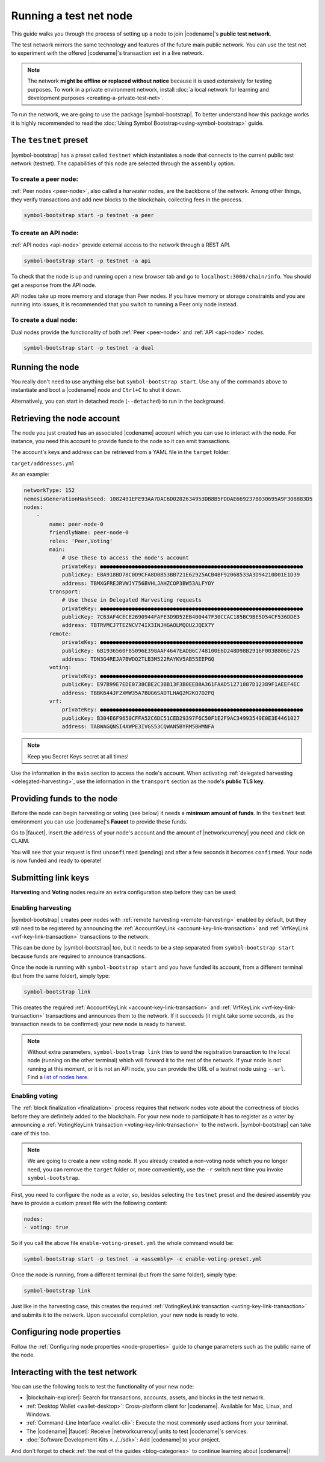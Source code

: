 .. post:: 04 Oct, 2019
    :category: Network
    :excerpt: 1
    :nocomments:

#######################
Running a test net node
#######################

This guide walks you through the process of setting up a node to join |codename|'s **public test network**.

The test network mirrors the same technology and features of the future main public network.
You can use the test net to experiment with the offered |codename|'s transaction set in a live network.

.. note:: The network **might be offline or replaced without notice** because it is used extensively for testing purposes. To work in a private environment network, install :doc:`a local network for learning and development purposes <creating-a-private-test-net>`.

To run the network, we are going to use the package |symbol-bootstrap|. To better understand how this package works it is highly recommended to read the :doc:`Using Symbol Bootstrap<using-symbol-bootstrap>` guide.

**********************
The ``testnet`` preset
**********************

|symbol-bootstrap| has a preset called ``testnet`` which instantiates a node that connects to the current public test network (testnet). The capabilities of this node are selected through the ``assembly`` option.

To create a peer node:
======================

:ref:`Peer nodes <peer-node>`, also called a *harvester* nodes, are the backbone of the network. Among other things, they verify transactions and add new blocks to the blockchain, collecting fees in the process.

.. code-block:: bash

    symbol-bootstrap start -p testnet -a peer

To create an API node:
======================

:ref:`API nodes <api-node>` provide external access to the network through a REST API.

.. code-block:: bash

    symbol-bootstrap start -p testnet -a api

To check that the node is up and running open a new browser tab and go to ``localhost:3000/chain/info``. You should get a response from the API node.

API nodes take up more memory and storage than Peer nodes. If you have memory or storage constraints and you are running into issues, it is recommended that you switch to running a Peer only node instead.

To create a dual node:
======================

Dual nodes provide the functionality of both :ref:`Peer <peer-node>` and :ref:`API <api-node>` nodes.

.. code-block:: bash

    symbol-bootstrap start -p testnet -a dual

****************
Running the node
****************

You really don't need to use anything else but ``symbol-bootstrap start``.  Use any of the commands above to instantiate and boot a |codename| node and ``Ctrl+C`` to shut it down.

Alternatively, you can start in detached mode (``--detached``) to run in the background.

***************************
Retrieving the node account
***************************

The node you just created has an associated |codename| account which you can use to interact with the node. For instance, you need this account to provide funds to the node so it can emit transactions.

The account's keys and address can be retrieved from a YAML file in the ``target`` folder:

``target/addresses.yml``

As an example:

.. code-block:: yaml

    networkType: 152
    nemesisGenerationHashSeed: 1082491EFE93AA7DAC6D0282634953DB8B5FDDAE669237B030695A9F308883D5
    nodes:
        -
            name: peer-node-0
            friendlyName: peer-node-0
            roles: 'Peer,Voting'
            main:
                # Use these to access the node's account
                privateKey: ●●●●●●●●●●●●●●●●●●●●●●●●●●●●●●●●●●●●●●●●●●●●●●●●●●●●●●●●●●●●●●●●
                publicKey: E8A918BD78C0D9CFA8D0B53BB721E62925ACB4BF92068533A3D94210D01E1D39
                address: TBMXGFREJRVWJY756BVHLJAHZCOP3BW53ALFYOY
            transport:
                # Use these in Delegated Harvesting requests
                privateKey: ●●●●●●●●●●●●●●●●●●●●●●●●●●●●●●●●●●●●●●●●●●●●●●●●●●●●●●●●●●●●●●●●
                publicKey: 7C63AF4CECE2690944FAFE3D9D52EB400447F30CCAC185BC9BE5D54CF536DDE3
                address: TBTRVMCJ7TEZNCV74IX3INJHGAOLMQOU2JQEX7Y
            remote:
                privateKey: ●●●●●●●●●●●●●●●●●●●●●●●●●●●●●●●●●●●●●●●●●●●●●●●●●●●●●●●●●●●●●●●●
                publicKey: 6B1936560F85096E398AAF4647EADB6C748100E6D248D98B2916F003B806E725
                address: TDN3G4REJA7BWDQ2TLB3M522RAYKV5AB55EEPGQ
            voting:
                privateKey: ●●●●●●●●●●●●●●●●●●●●●●●●●●●●●●●●●●●●●●●●●●●●●●●●●●●●●●●●●●●●●●●●
                publicKey: E97B99E7EDE0738CBE2C3BB13F3B0EEB8A361FAAD51271887D12389F1AEEF4EC
                address: TBBK644JF2XMW35A7BUG6SADTLHAQ2M2KO7O2FQ
            vrf:
                privateKey: ●●●●●●●●●●●●●●●●●●●●●●●●●●●●●●●●●●●●●●●●●●●●●●●●●●●●●●●●●●●●●●●●
                publicKey: B304E6F9650CFFA52C6DC51CED29397F6C50F1E2F9AC34993549E0E3E4461027
                address: TABWAGQNSI4AWPE3IVGS53CQWAN5BYRM5BHMNFA

.. note:: Keep you Secret Keys secret at all times!

Use the information in the ``main`` section to access the node's account. When activating :ref:`delegated harvesting <delegated-harvesting>`, use the information in the ``transport`` section as the node's **public TLS key**.

***************************
Providing funds to the node
***************************

Before the node can begin harvesting or voting (see below) it needs a **minimum amount of funds**. In the ``testnet`` test environment you can use |codename|'s **Faucet** to provide these funds.

Go to |faucet|, insert the ``address`` of your node's account and the amount of |networkcurrency| you need and click on CLAIM.

You will see that your request is first ``unconfirmed`` (pending) and after a few seconds it becomes ``confirmed``. Your node is now funded and ready to operate!

********************
Submitting link keys
********************

**Harvesting** and **Voting** nodes require an extra configuration step before they can be used:

Enabling harvesting
===================

|symbol-bootstrap| creates peer nodes with :ref:`remote harvesting <remote-harvesting>` enabled by default, but they still need to be registered by announcing the :ref:`AccountKeyLink <account-key-link-transaction>` and :ref:`VrfKeyLink <vrf-key-link-transaction>` transactions to the network.

This can be done by |symbol-bootstrap| too, but it needs to be a step separated from ``symbol-bootstrap start`` because funds are required to announce transactions.

Once the node is running with ``symbol-bootstrap start`` and you have funded its account, from a different terminal (but from the same folder), simply type:

.. code-block:: bash

    symbol-bootstrap link

This creates the required :ref:`AccountKeyLink <account-key-link-transaction>` and :ref:`VrfKeyLink <vrf-key-link-transaction>` transactions and announces them to the network. If it succeeds (it might take some seconds, as the transaction needs to be confirmed) your new node is ready to harvest.

.. note:: Without extra parameters, ``symbol-bootstrap link`` tries to send the registration transaction to the local node (running on the other terminal) which will forward it to the rest of the network. If your node is not running at this moment, or it is not an API node, you can provide the URL of a testnet node using ``--url``. Find a `list of nodes here <https://forum.nem.io/t/nem-symbol-0-10-0-release-announcement-testnet-launch/25863>`_.

Enabling voting
===============

The :ref:`block finalization <finalization>` process requires that network nodes vote about the correctness of blocks before they are definitely added to the blockchain. For your new node to participate it has to register as a voter by announcing a :ref:`VotingKeyLink transaction <voting-key-link-transaction>` to the network. |symbol-bootstrap| can take care of this too.

.. note:: We are going to create a new voting node. If you already created a non-voting node which you no longer need, you can remove the ``target`` folder or, more conveniently, use the ``-r`` switch next time you invoke ``symbol-bootstrap``.

First, you need to configure the node as a voter, so, besides selecting the ``testnet`` preset and the desired assembly you have to provide a custom preset file with the following content:

.. code-block:: yaml

    nodes:
    - voting: true

So if you call the above file ``enable-voting-preset.yml`` the whole command would be:

.. code-block:: bash

    symbol-bootstrap start -p testnet -a <assembly> -c enable-voting-preset.yml

Once the node is running, from a different terminal (but from the same folder), simply type:

.. code-block:: bash

    symbol-bootstrap link

Just like in the harvesting case, this creates the required :ref:`VotingKeyLink transaction <voting-key-link-transaction>` and submits it to the network. Upon successful completion, your new node is ready to vote.

***************************
Configuring node properties
***************************

Follow the :ref:`Configuring node properties <node-properties>` guide to change parameters such as the public name of the node.

*********************************
Interacting with the test network
*********************************

You can use the following tools to test the functionality of your new node:

* |blockchain-explorer|: Search for transactions, accounts, assets, and blocks in the test network.
* :ref:`Desktop Wallet <wallet-desktop>`: Cross-platform client for |codename|. Available for Mac, Linux, and Windows.
* :ref:`Command-Line Interface <wallet-cli>`: Execute the most commonly used actions from your terminal.
* The |codename| |faucet|: Receive |networkcurrency| units to test |codename|'s services.
* :doc:`Software Development Kits <../../sdk>`: Add |codename| to your project.

And don't forget to check :ref:`the rest of the guides <blog-categories>` to continue learning about |codename|!

.. _docker: https://docs.docker.com/install/

.. _docker-compose: https://docs.docker.com/compose/install/

.. |blockchain-explorer| raw:: html

   <a href="http://explorer.testnet.symboldev.network/" target="_blank">Blockchain Explorer</a>

.. |faucet| raw:: html

   <a href="http://faucet.testnet.symboldev.network/" target="_blank">faucet</a>

.. |symbol-bootstrap| raw:: html

   <a href="https://github.com/nemtech/symbol-bootstrap" target="_blank">Symbol Bootstrap</a>
